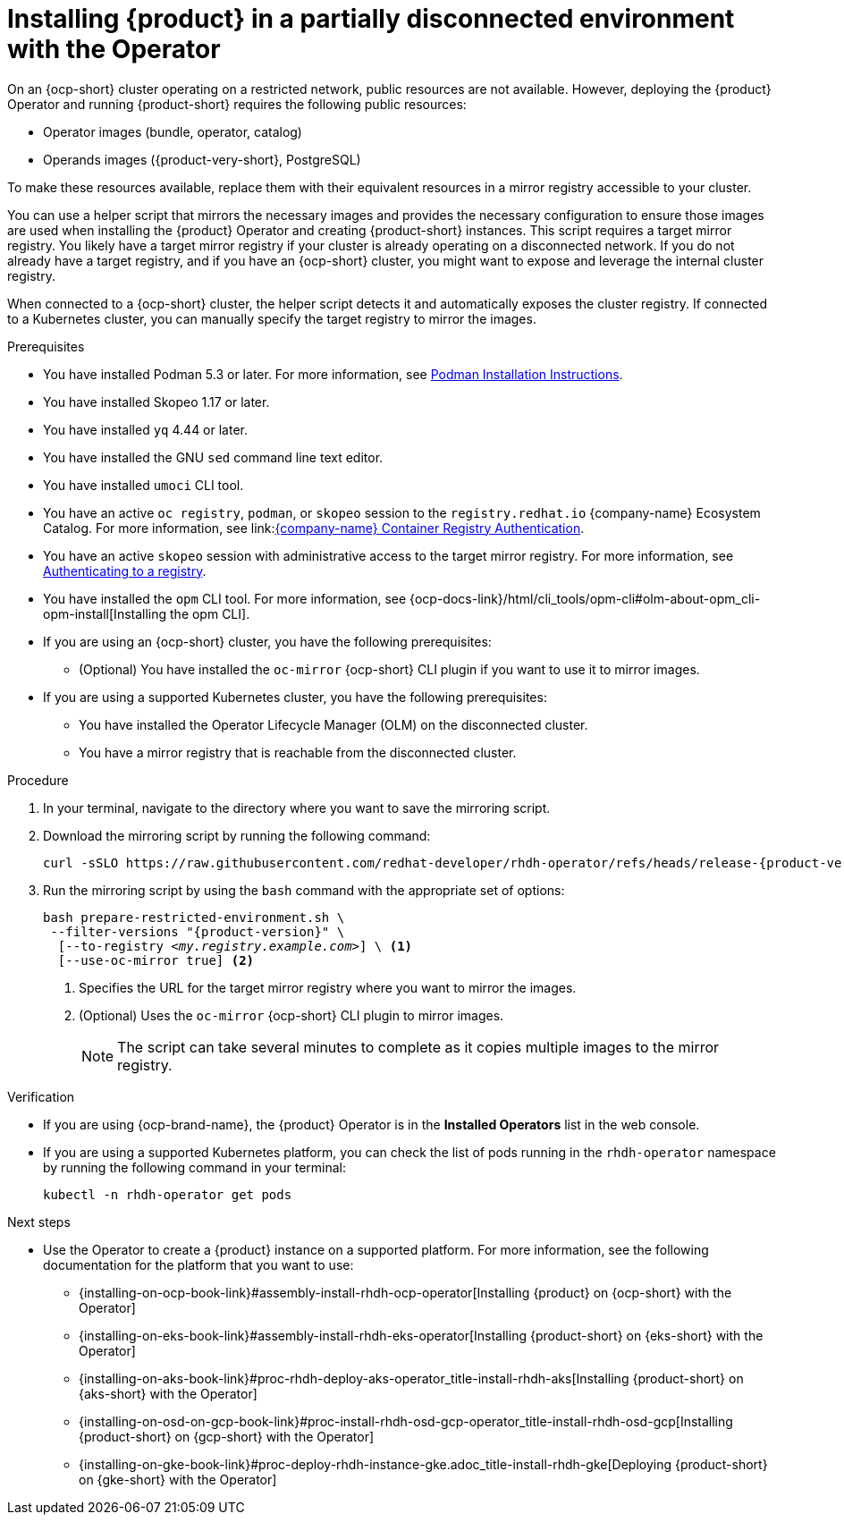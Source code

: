 :_mod-docs-content-type: PROCEDURE
[id="proc-install-rhdh-operator-airgapped-partial.adoc_{context}"]
= Installing {product} in a partially disconnected environment with the Operator

On an {ocp-short} cluster operating on a restricted network, public resources are not available. However, deploying the {product} Operator and running {product-short} requires the following public resources:

* Operator images (bundle, operator, catalog)
* Operands images ({product-very-short}, PostgreSQL)

To make these resources available, replace them with their equivalent resources in a mirror registry accessible to your cluster.

You can use a helper script that mirrors the necessary images and provides the necessary configuration to ensure those images are used when installing the {product} Operator and creating {product-short} instances. This script requires a target mirror registry. You likely have a target mirror registry if your cluster is already operating on a disconnected network. If you do not already have a target registry, and if you have an {ocp-short} cluster, you might want to expose and leverage the internal cluster registry.

When connected to a {ocp-short} cluster, the helper script detects it and automatically exposes the cluster registry. If connected to a Kubernetes cluster, you can manually specify the target registry to mirror the images.

.Prerequisites
* You have installed Podman 5.3 or later. For more information, see link:https://podman.io/docs/installation[Podman Installation Instructions].
* You have installed Skopeo 1.17 or later.
* You have installed `yq` 4.44 or later.
* You have installed the GNU `sed` command line text editor.
* You have installed `umoci` CLI tool.
* You have an active `oc registry`, `podman`, or `skopeo` session to the `registry.redhat.io` {company-name} Ecosystem Catalog. For more information, see link:link:https://access.redhat.com/articles/RegistryAuthentication[{company-name} Container Registry Authentication].
* You have an active `skopeo` session with administrative access to the target mirror registry. For more information, see link:https://github.com/containers/skopeo#authenticating-to-a-registry[Authenticating to a registry].
* You have installed the `opm` CLI tool. For more information, see {ocp-docs-link}/html/cli_tools/opm-cli#olm-about-opm_cli-opm-install[Installing the opm CLI].
* If you are using an {ocp-short} cluster, you have the following prerequisites:
** (Optional) You have installed the `oc-mirror` {ocp-short} CLI plugin if you want to use it to mirror images.
* If you are using a supported Kubernetes cluster, you have the following prerequisites:
** You have installed the Operator Lifecycle Manager (OLM) on the disconnected cluster.
** You have a mirror registry that is reachable from the disconnected cluster.

.Procedure
. In your terminal, navigate to the directory where you want to save the mirroring script.
. Download the mirroring script by running the following command:
+
[source,terminal,subs="attributes+"]
----
curl -sSLO https://raw.githubusercontent.com/redhat-developer/rhdh-operator/refs/heads/release-{product-version}/.rhdh/scripts/prepare-restricted-environment.sh
----
+
. Run the mirroring script by using the `bash` command with the appropriate set of options:
+
[source,terminal,subs="+quotes,+attributes"]
----
bash prepare-restricted-environment.sh \
 --filter-versions "{product-version}" \
  [--to-registry _<my.registry.example.com>_] \ <1>
  [--use-oc-mirror true] <2>
----
<1> Specifies the URL for the target mirror registry where you want to mirror the images.
<2> (Optional) Uses the `oc-mirror` {ocp-short} CLI plugin to mirror images.
+
[NOTE]
====
The script can take several minutes to complete as it copies multiple images to the mirror registry.
====

.Verification
* If you are using {ocp-brand-name}, the {product} Operator is in the *Installed Operators* list in the web console.
* If you are using a supported Kubernetes platform, you can check the list of pods running in the `rhdh-operator` namespace by running the following command in your terminal:
+
[source,terminal,subs="+quotes,+attributes"]
----
kubectl -n rhdh-operator get pods
----

.Next steps
* Use the Operator to create a {product} instance on a supported platform. For more information, see the following documentation for the platform that you want to use:
** {installing-on-ocp-book-link}#assembly-install-rhdh-ocp-operator[Installing {product} on {ocp-short} with the Operator]
** {installing-on-eks-book-link}#assembly-install-rhdh-eks-operator[Installing {product-short} on {eks-short} with the Operator]
** {installing-on-aks-book-link}#proc-rhdh-deploy-aks-operator_title-install-rhdh-aks[Installing {product-short} on {aks-short} with the Operator]
** {installing-on-osd-on-gcp-book-link}#proc-install-rhdh-osd-gcp-operator_title-install-rhdh-osd-gcp[Installing {product-short} on {gcp-short} with the Operator]
** {installing-on-gke-book-link}#proc-deploy-rhdh-instance-gke.adoc_title-install-rhdh-gke[Deploying {product-short} on {gke-short} with the Operator]
